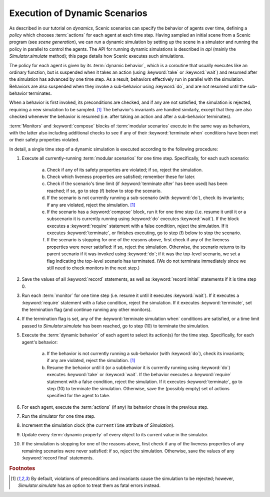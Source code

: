 
.. _dynamic scenario semantics:

******************************
Execution of Dynamic Scenarios
******************************

As described in our tutorial on `dynamics`, Scenic scenarios can specify the behavior of agents over time, defining a *policy* which chooses :term:`actions` for each agent at each time step.
Having sampled an initial scene from a Scenic program (see `scene generation`), we can run a dynamic simulation by setting up the scene in a simulator and running the policy in parallel to control the agents.
The API for running dynamic simulations is described in `api` (mainly the `Simulator.simulate` method); this page details how Scenic executes such simulations.

The policy for each agent is given by its :term:`dynamic behavior`, which is a coroutine that usually executes like an ordinary function, but is suspended when it takes an action (using :keyword:`take` or :keyword:`wait`) and resumed after the simulation has advanced by one time step.
As a result, behaviors effectively run in parallel with the simulation.
Behaviors are also suspended when they invoke a sub-behavior using :keyword:`do`, and are not resumed until the sub-behavior terminates.

When a behavior is first invoked, its preconditions are checked, and if any are not satisfied, the simulation is rejected, requiring a new simulation to be sampled. [#f1]_
The behavior's invariants are handled similarly, except that they are also checked whenever the behavior is resumed (i.e. after taking an action and after a sub-behavior terminates).

:term:`Monitors` and :keyword:`compose` blocks of :term:`modular scenarios` execute in the same way as behaviors, with the latter also including additional checks to see if any of their :keyword:`terminate when` conditions have been met or their safety properties violated.

In detail, a single time step of a dynamic simulation is executed according to the following procedure:

1. Execute all currently-running :term:`modular scenarios` for one time step.
   Specifically, for each such scenario:

	a. Check if any of its safety properties are violated; if so, reject the simulation.

	b. Check which liveness properties are satisfied; remember these for later.

	c. Check if the scenario's time limit (if :keyword:`terminate after` has been used) has been reached; if so, go to step (f) below to stop the scenario.

	d. If the scenario is not currently running a sub-scenario (with :keyword:`do`), check its invariants; if any are violated, reject the simulation. [#f1]_

	e. If the scenario has a :keyword:`compose` block, run it for one time step (i.e. resume it until it or a subscenario it is currently running using :keyword:`do` executes :keyword:`wait`).
	   If the block executes a :keyword:`require` statement with a false condition, reject the simulation.
	   If it executes :keyword:`terminate`, or finishes executing, go to step (f) below to stop the scenario.

	f. If the scenario is stopping for one of the reasons above, first check if any of the liveness properties were never satisfied: if so, reject the simulation.
	   Otherwise, the scenario returns to its parent scenario if it was invoked using :keyword:`do`; if it was the top-level scenario, we set a flag indicating the top-level scenario has terminated.
	   (We do not terminate immediately since we still need to check monitors in the next step.)

2. Save the values of all :keyword:`record` statements, as well as :keyword:`record initial` statements if it is time step 0.

3. Run each :term:`monitor` for one time step (i.e. resume it until it executes :keyword:`wait`).
   If it executes a :keyword:`require` statement with a false condition, reject the simulation.
   If it executes :keyword:`terminate`, set the termination flag (and continue running any other monitors).

4. If the termination flag is set, any of the :keyword:`terminate simulation when` conditions are satisfied, or a time limit passed to `Simulator.simulate` has been reached, go to step (10) to terminate the simulation.

5. Execute the :term:`dynamic behavior` of each agent to select its action(s) for the time step.
   Specifically, for each agent's behavior:

	a. If the behavior is not currently running a sub-behavior (with :keyword:`do`), check its invariants; if any are violated, reject the simulation. [#f1]_

	b. Resume the behavior until it (or a subbehavior it is currently running using :keyword:`do`) executes :keyword:`take` or :keyword:`wait`.
	   If the behavior executes a :keyword:`require` statement with a false condition, reject the simulation.
	   If it executes :keyword:`terminate`, go to step (10) to terminate the simulation.
	   Otherwise, save the (possibly empty) set of actions specified for the agent to take.

6. For each agent, execute the :term:`actions` (if any) its behavior chose in the previous step.

7. Run the simulator for one time step.

8. Increment the simulation clock (the ``currentTime`` attribute of `Simulation`).

9. Update every :term:`dynamic property` of every object to its current value in the simulator.

10. If the simulation is stopping for one of the reasons above, first check if any of the liveness properties of any remaining scenarios were never satisfied: if so, reject the simulation.
    Otherwise, save the values of any :keyword:`record final` statements.


.. rubric:: Footnotes

.. [#f1] By default, violations of preconditions and invariants cause the simulation to be rejected; however, `Simulator.simulate` has an option to treat them as fatal errors instead.
